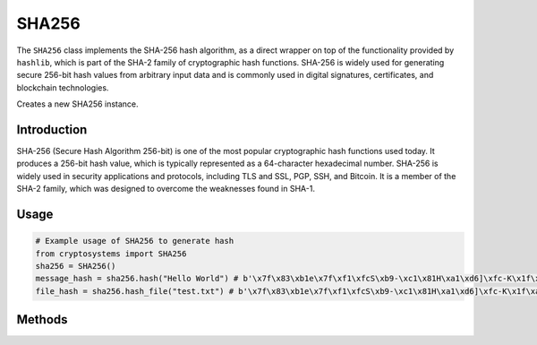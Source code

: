 SHA256
======

The ``SHA256`` class implements the SHA-256 hash algorithm, as a direct wrapper on top of the functionality provided by ``hashlib``, which is part of the SHA-2 family of cryptographic hash functions. SHA-256 is widely used for generating secure 256-bit hash values from arbitrary input data and is commonly used in digital signatures, certificates, and blockchain technologies.

.. class:: SHA256

    Creates a new SHA256 instance.

Introduction
------------

SHA-256 (Secure Hash Algorithm 256-bit) is one of the most popular cryptographic hash functions used today. It produces a 256-bit hash value, which is typically represented as a 64-character hexadecimal number. SHA-256 is widely used in security applications and protocols, including TLS and SSL, PGP, SSH, and Bitcoin. It is a member of the SHA-2 family, which was designed to overcome the weaknesses found in SHA-1.

Usage
-----

.. code-block:: python

    # Example usage of SHA256 to generate hash
    from cryptosystems import SHA256
    sha256 = SHA256()
    message_hash = sha256.hash("Hello World") # b'\x7f\x83\xb1e\x7f\xf1\xfcS\xb9-\xc1\x81H\xa1\xd6]\xfc-K\x1f\xa3\xd6w(J\xdd\xd2\x00\x12m\x90i'
    file_hash = sha256.hash_file("test.txt") # b'\x7f\x83\xb1e\x7f\xf1\xfcS\xb9-\xc1\x81H\xa1\xd6]\xfc-K\x1f\xa3\xd6w(J\xdd\xd2\x00\x12m\x90i'

Methods
-------

.. function:: hash(message: (int | str | bytes)) -> bytes

    Hashes the given message using the SHA-256 Algorithm and returns the digest.

    :param message: The message to compute the MD5 hash of.
    :type hash_value: int | str | bytes
    :return: The SHA-256 hash digest of the message.
    :rtype: str

.. function:: hash_file(file: str) -> bytes

    Hashes the given file using the SHA-256 Algorithm and returns the digest.

    :param file: The original hash value to compare with the computed hash.
    :type file: str
    :return: The SHA-256 hash digest of the file with the given filename.
    :rtype: str
